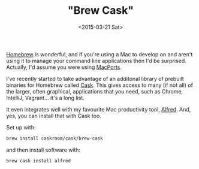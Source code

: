 #+TITLE: "Brew Cask"
#+DATE: <2015-03-21 Sat>


[[http://brew.sh/][Homebrew]] is wonderful, and if you're using a Mac to
develop on and aren't using it to manage your command line applications
then I'd be surprised. Actually, I'd assume you were using
[[https://www.macports.org/][MacPorts]].

I've recently started to take advantage of an additonal library of
prebuilt binaries for Homebrew called
[[https://github.com/caskroom/homebrew-cask][Cask]]. This gives access
to many (if not all) of the larger, often graphical, applications that
you need, such as Chrome, IntelliJ, Vagrant... it's a long list.

It even integrates well with my favourite Mac productivity tool,
[[http://www.alfredapp.com/][Alfred]]. And, yes, you can install that
with Cask too.

Set up with:

#+BEGIN_SRC sh
  brew install caskroom/cask/brew-cask
#+END_SRC

and then install software with:

#+BEGIN_SRC sh
  brew cask install alfred
#+END_SRC
